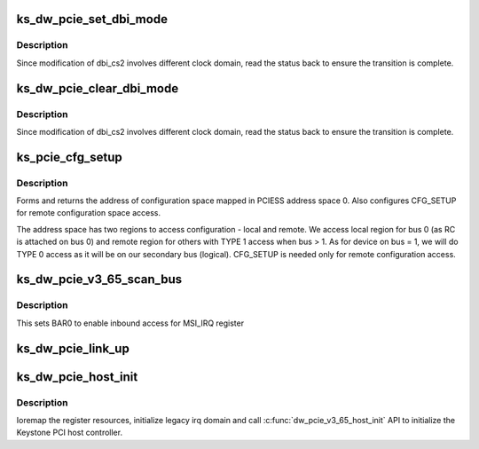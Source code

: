 .. -*- coding: utf-8; mode: rst -*-
.. src-file: drivers/pci/host/pci-keystone-dw.c

.. _`ks_dw_pcie_set_dbi_mode`:

ks_dw_pcie_set_dbi_mode
=======================

.. c:function:: void ks_dw_pcie_set_dbi_mode(void __iomem *reg_virt)

    Set DBI mode to access overlaid BAR mask registers

    :param void __iomem \*reg_virt:
        *undescribed*

.. _`ks_dw_pcie_set_dbi_mode.description`:

Description
-----------

Since modification of dbi_cs2 involves different clock domain, read the
status back to ensure the transition is complete.

.. _`ks_dw_pcie_clear_dbi_mode`:

ks_dw_pcie_clear_dbi_mode
=========================

.. c:function:: void ks_dw_pcie_clear_dbi_mode(void __iomem *reg_virt)

    Disable DBI mode

    :param void __iomem \*reg_virt:
        *undescribed*

.. _`ks_dw_pcie_clear_dbi_mode.description`:

Description
-----------

Since modification of dbi_cs2 involves different clock domain, read the
status back to ensure the transition is complete.

.. _`ks_pcie_cfg_setup`:

ks_pcie_cfg_setup
=================

.. c:function:: void __iomem *ks_pcie_cfg_setup(struct keystone_pcie *ks_pcie, u8 bus, unsigned int devfn)

    Set up configuration space address for a device

    :param struct keystone_pcie \*ks_pcie:
        ptr to keystone_pcie structure

    :param u8 bus:
        Bus number the device is residing on

    :param unsigned int devfn:
        device, function number info

.. _`ks_pcie_cfg_setup.description`:

Description
-----------

Forms and returns the address of configuration space mapped in PCIESS
address space 0.  Also configures CFG_SETUP for remote configuration space
access.

The address space has two regions to access configuration - local and remote.
We access local region for bus 0 (as RC is attached on bus 0) and remote
region for others with TYPE 1 access when bus > 1.  As for device on bus = 1,
we will do TYPE 0 access as it will be on our secondary bus (logical).
CFG_SETUP is needed only for remote configuration access.

.. _`ks_dw_pcie_v3_65_scan_bus`:

ks_dw_pcie_v3_65_scan_bus
=========================

.. c:function:: void ks_dw_pcie_v3_65_scan_bus(struct pcie_port *pp)

    keystone scan_bus post initialization

    :param struct pcie_port \*pp:
        *undescribed*

.. _`ks_dw_pcie_v3_65_scan_bus.description`:

Description
-----------

This sets BAR0 to enable inbound access for MSI_IRQ register

.. _`ks_dw_pcie_link_up`:

ks_dw_pcie_link_up
==================

.. c:function:: int ks_dw_pcie_link_up(struct pcie_port *pp)

    Check if link up

    :param struct pcie_port \*pp:
        *undescribed*

.. _`ks_dw_pcie_host_init`:

ks_dw_pcie_host_init
====================

.. c:function:: int ks_dw_pcie_host_init(struct keystone_pcie *ks_pcie, struct device_node *msi_intc_np)

    initialize host for v3_65 dw hardware

    :param struct keystone_pcie \*ks_pcie:
        *undescribed*

    :param struct device_node \*msi_intc_np:
        *undescribed*

.. _`ks_dw_pcie_host_init.description`:

Description
-----------

Ioremap the register resources, initialize legacy irq domain
and call \ :c:func:`dw_pcie_v3_65_host_init`\  API to initialize the Keystone
PCI host controller.

.. This file was automatic generated / don't edit.

